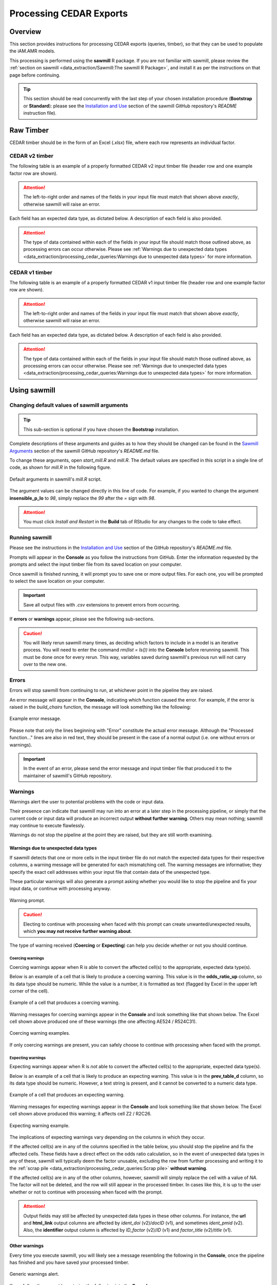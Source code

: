 

Processing CEDAR Exports
========================

Overview
--------
This section provides instructions for processing CEDAR exports (queries, timber), so that they can be used to populate the iAM.AMR models.

This processing is performed using the **sawmill** R package. 
If you are not familiar with sawmill, please review the :ref:`section on sawmill <data_extraction/Sawmill:The sawmill R Package>`, and install it as per the instructions on that page before continuing.

.. tip:: This section should be read concurrently with the last step of your chosen installation procedure (**Bootstrap** or **Standard**): please see the `Installation and Use <https://github.com/iAM-AMR/sawmill#installation-and-use>`_ section of the sawmill GitHub repository's *README* instruction file).

Raw Timber
----------

CEDAR timber should be in the form of an Excel (*.xlsx*) file, where each row represents an individual factor.

CEDAR v2 timber
~~~~~~~~~~~~~~~

The following table is an example of a properly formatted CEDAR v2 input timber file (header row and one example factor row are shown). 

.. csv-table:: CEDAR v2 Timber Example
   :file: CEDAR_v2_ex.csv
   :widths: 30,30,30,30,30,30,30,30,30,30,30,30,30,30,30,30,30,30,30,30,30,30,30,30,30,30,30,30,30,30,30,30,30,30,30,30
   :header-rows: 1

.. attention:: The left-to-right order and names of the fields in your input file must match that shown above *exactly*, otherwise sawmill will raise an error.

Each field has an expected data type, as dictated below. A description of each field is also provided.

.. csv-table:: CEDAR v2 Timber Specification
   :file: CEDAR_v2_spec.csv
   :widths: 30,10,50
   :header-rows: 1

.. attention:: The type of data contained within each of the fields in your input file should match those outlined above, as processing errors can occur otherwise. Please see :ref:`Warnings due to unexpected data types <data_extraction/processing_cedar_queries:Warnings due to unexpected data types>` for more information.

CEDAR v1 timber
~~~~~~~~~~~~~~~

The following table is an example of a properly formatted CEDAR v1 input timber file (header row and one example factor row are shown).

.. csv-table:: CEDAR v1 Timber Example
   :file: CEDAR_v1_ex.csv
   :widths: 30,30,30,30,30,30,30,30,30,30,30,30,30,30,30,30,30,30,30,30,30,30,30,30,30,30,30,30,30,30,30
   :header-rows: 1

.. attention:: The left-to-right order and names of the fields in your input file must match that shown above *exactly*, otherwise sawmill will raise an error.

Each field has an expected data type, as dictated below. A description of each field is also provided.

.. csv-table:: CEDAR v1 Timber Specification
   :file: CEDAR_v1_spec.csv
   :widths: 30,10,50
   :header-rows: 1

.. attention:: The type of data contained within each of the fields in your input file should match those outlined above, as processing errors can occur otherwise. Please see :ref:`Warnings due to unexpected data types <data_extraction/processing_cedar_queries:Warnings due to unexpected data types>` for more information.

Using sawmill
-------------

Changing default values of sawmill arguments
~~~~~~~~~~~~~~~~~~~~~~~~~~~~~~~~~~~~~~~~~~~~

.. tip:: This sub-section is optional if you have chosen the **Bootstrap** installation.

Complete descriptions of these arguments and guides as to how they should be changed can be found in the `Sawmill Arguments <https://github.com/iAM-AMR/sawmill#sawmill-arguments>`_ section of the sawmill GitHub repository's *README.md* file.

To change these arguments, open *start_mill.R* and *mill.R*.
The default values are specified in this script in a single line of code, as shown for *mill.R* in the following figure. 

.. figure:: /assets/figures/RStudio_default_arguments.jpg
   :align: center

   Default arguments in sawmill's *mill.R* script.

The argument values can be changed directly in this line of code. For example, if you wanted to change the argument **insensible_p_lo** to *98*, simply replace the *99* after the *=* sign with *98*.

.. attention:: You must click *Install and Restart* in the **Build** tab of RStudio for any changes to the code to take effect.

Running sawmill
~~~~~~~~~~~~~~~

Please see the instructions in the `Installation and Use <https://github.com/iAM-AMR/sawmill#installation-and-use>`_ section of the GitHub repository's *README.md* file.

Prompts will appear in the **Console** as you follow the instructions from GitHub. 
Enter the information requested by the prompts and select the input timber file from its saved location on your computer.

Once sawmill is finished running, it will prompt you to save one or more output files. 
For each one, you will be prompted to select the save location on your computer.

.. important:: Save all output files with *.csv* extensions to prevent errors from occurring.

If **errors** or **warnings** appear, please see the following sub-sections.

.. caution:: You will likely rerun sawmill many times, as deciding which factors to include in a model is an iterative process. You will need to enter the command `rm(list = ls())` into the **Console** before rerunning sawmill. This must be done once for every rerun. This way, variables saved during sawmill's previous run will not carry over to the new one.

Errors
~~~~~~

Errors will stop sawmill from continuing to run, at whichever point in the pipeline they are raised.

An error message will appear in the **Console**, indicating which function caused the error.
For example, if the error is raised in the *build_chairs* function, the message will look something like the following:

.. figure:: /assets/figures/Error_console.jpg
   :align: center

   Example error message.

Please note that only the lines beginning with "Error" constitute the actual error message. 
Although the "Processed function..." lines are also in red text, they should be present in the case of a normal output (i.e. one without errors or warnings).

.. important:: In the event of an error, please send the error message and input timber file that produced it to the maintainer of sawmill's GitHub repository.

Warnings
~~~~~~~~

Warnings alert the user to potential problems with the code or input data. 

Their presence can indicate that sawmill may run into an error at a later step in the processing pipeline, or simply that the current code or input data will produce an incorrect output **without further warning**. 
Others may mean nothing; sawmill may continue to execute flawlessly. 

Warnings do not stop the pipeline at the point they are raised, but they are still worth examining.

Warnings due to unexpected data types
+++++++++++++++++++++++++++++++++++++

If sawmill detects that one or more cells in the input timber file do not match the expected data types for their respective columns, a warning message will be generated for each mismatching cell.
The warning messages are informative; they specify the exact cell addresses within your input file that contain data of the unexpected type.

These particular warnings will also generate a prompt asking whether you would like to stop the pipeline and fix your input data, or continue with processing anyway. 

.. figure:: /assets/figures/Warning_prompt.jpg
   :align: center

   Warning prompt.

.. caution:: Electing to continue with processing when faced with this prompt can create unwanted/unexpected results, which **you may not receive further warning about**. 

The type of warning received (**Coercing** or **Expecting**) can help you decide whether or not you should continue.

Coercing warnings
^^^^^^^^^^^^^^^^^

Coercing warnings appear when R *is* able to convert the affected cell(s) to the appropriate, expected data type(s).

Below is an example of a cell that is likely to produce a coercing warning. This value is in the **odds_ratio_up** column, so its data type should be numeric.
While the value is a number, it is formatted as text (flagged by Excel in the upper left corner of the cell).

.. figure:: /assets/figures/Coercing_warning_Excel.jpg
   :align: center

   Example of a cell that produces a coercing warning.

Warning messages for coercing warnings appear in the **Console** and look something like that shown below.
The Excel cell shown above produced one of these warnings (the one affecting AE524 / R524C31).

.. figure:: /assets/figures/Coercing_warning_ex.jpg
   :align: center

   Coercing warning examples.

If only coercing warnings are present, you can safely choose to continue with processing when faced with the prompt.

Expecting warnings
^^^^^^^^^^^^^^^^^^

Expecting warnings appear when R is *not* able to convert the affected cell(s) to the appropriate, expected data type(s).

Below is an example of a cell that is likely to produce an expecting warning. This value is in the **prev_table_d** column, so its data type should be numeric.
However, a text string is present, and it cannot be converted to a numeric data type.

.. figure:: /assets/figures/Expecting_warning_Excel.jpg
   :align: center

   Example of a cell that produces an expecting warning.

Warning messages for expecting warnings appear in the **Console** and look something like that shown below.
The Excel cell shown above produced this warning; it affects cell Z2 / R2C26.

.. figure:: /assets/figures/Expecting_warning_ex.jpg
   :align: center

   Expecting warning example.

The implications of expecting warnings vary depending on the columns in which they occur.

If the affected cell(s) are in any of the columns specified in the table below, you should stop the pipeline and fix the affected cells. 
These fields have a direct effect on the odds ratio calculation, so in the event of unexpected data types in any of these, sawmill will 
typically deem the factor unusable, excluding the row from further processing and writing it to the :ref:`scrap pile <data_extraction/processing_cedar_queries:Scrap pile>` **without warning**.

.. csv-table:: Columns Which Affect Calculations
   :file: Calculation_Fields.csv
   :widths: 30,30
   :header-rows: 1

If the affected cell(s) are in any of the other columns, however, sawmill will simply replace the cell with a value of *NA*. 
The factor will not be deleted, and the row will still appear in the processed timber. 
In cases like this, it is up to the user whether or not to continue with processing when faced with the prompt.

.. attention:: Output fields may still be affected by unexpected data types in these other columns. For instance, the **url** and **html_link** output columns are affected by *ident_doi* (v2)/*docID* (v1), and sometimes *ident_pmid* (v2). Also, the **identifier** output column is affected by *ID_factor* (v2)/*ID* (v1) and *factor_title* (v2)/*title* (v1).

Other warnings
++++++++++++++

Every time you execute sawmill, you will likely see a message resembling the following in the **Console**, once the pipeline has finished and you have saved your processed timber.

.. figure:: /assets/figures/standard_warning.jpg
   :align: center

   Generic warnings alert.

If you follow the prompt by entering the following into the **Console**::
   
   warnings()

You will see something closely resembling the following:

.. figure:: /assets/figures/fisher_warning.jpg
   :align: center

   Generic warning messages.

This type of warning can be ignored. It occurs when the significance value (p-value) for the factor is calculated using the Fisher's exact test.
Since the values used in the Fisher's test must be rounded to the nearest integer, a warning is generated to notify the user that the rounding took place.

.. attention:: If the warning messages are of any other nature than those mentioned, please contact the maintainer of sawmill's GitHub repository for assistance.

Evaluating the Processed Timber (Planks) and Other Outputs
----------------------------------------------------------

This section outlines the fields that will be present in the processed timber *.csv* file. 
Each row now represents a plank of processed timber, or a factor usable for an iAM.AMR model.

An overview of additional output *.csv* files that may be produced is also provided.

The output .csv files
~~~~~~~~~~~~~~~~~~~~~

Processed timber
++++++++++++++++

A processed timber file is produced for each successful run of sawmill.

Two types of planks (rows) are present in the following order, from top to bottom:

#. *Error-free factors* for which an odds ratio and other outputs were successfully calculated
#. *Meta-analysis results* for each meta-analysis grouping (each unique meta-analysis ID)

.. note:: Rows containing the results of a meta-analysis will look slightly different (for instance, some fields may have values of *NA*).

Scrap pile
++++++++++

This file is only provided as an output if there is at least one erroneous factor in the raw timber.

The scrap pile contains all erroneous factors, or factors for which an odds ratio and other key outputs
were *not* successfully calculated.

Its fields are overall quite similar to those present in the raw timber, with two unique additions:

#. **exclude_sawmill**: Flagged as TRUE, indicating that the factor was excluded from calculations by sawmill due to errors/missing data
#. **exclude_sawmill_reason**: A more detailed description of why the factor was not usable

Full meta-analysis results
++++++++++++++++++++++++++

This file is only provided as an output if there is at least one meta-analysis grouping in the raw timber.

Each row represents the results from a single meta-analysis grouping, indicated by the value of **ID_meta** 
in the far-left column.

The main estimates produced by the meta-analysis calculation (odds ratio, standard error of the log(odds ratio), 
and p-value) are included in the processed timber. However, the full results
produced by *metafor* (the meta-analysis R package used by sawmill), contain many more fields describing other parameters of the calculation.

For a full description of these parameters, please see pg. 241 of the `metafor user guide <https://cran.r-project.org/web/packages/metafor/metafor.pdf>`_, which is the Value list for rma.uni.

CEDAR v2 planks
~~~~~~~~~~~~~~~

The following table is an example of processed timber from CEDAR v2.

While all fields present in the input timber are retained in the output, some will have new names. 
Sawmill renames some of the fields to improve uniformity between v1 and v2 outputs.

.. csv-table:: Output from CEDAR v2 Example
   :file: CEDAR_v2_output_ex.csv
   :widths: 30,30,30,30,30,30,30,30,30,30,30,30,30,30,30,30,30,30,30,30,30,30,30,30,30,30,30,30,30,30,30,30,30,30,30,30,30,30,30,30,30,30,30,30,30,30,30
   :header-rows: 1

A description of each output field is provided below. The fields which are added by sawmill and thus only appear in the processed timber are also annotated with the function responsible for adding them.

.. tip:: The **odds_ratio**, **se_log_or**, and **pval** fields are added by the *do_MA* function in cases where the row contains the results of a meta-analysis.

.. tip:: The **logOR** field is only added if there is at least one meta-analysis grouping (one unique meta-analysis ID) in the raw timber.

.. csv-table:: Output from CEDAR v2 Specification
   :file: CEDAR_v2_output_spec.csv
   :widths: 30,10,50
   :header-rows: 1

CEDAR v1 planks
~~~~~~~~~~~~~~~

The following table is an example of processed timber from CEDAR v1.

While all fields present in the input timber are retained in the output, some will have new names. 
Sawmill renames some of the fields to improve uniformity between v1 and v2 outputs.

Please note that rows containing the results of a meta-analysis will look slightly different (for instance, some fields may have values of *NA*).

.. csv-table:: Output from CEDAR v1 Example
   :file: CEDAR_v1_output_ex.csv
   :widths: 30,30,30,30,30,30,30,30,30,30,30,30,30,30,30,30,30,30,30,30,30,30,30,30,30,30,30,30,30,30,30,30,30,30,30,30,30,30,30,30,30,30
   :header-rows: 1

A description of each output field is provided below. The fields which are added by sawmill and thus only appear in the processed timber are also annotated with the function responsible for adding them.

.. csv-table:: Output from CEDAR v1 Specification
   :file: CEDAR_v1_output_spec.csv
   :widths: 30,10,50
   :header-rows: 1

Adding meta-analysis groupings
~~~~~~~~~~~~~~~~~~~~~~~~~~~~~~

Upon examining the processed timber, you may wish to group certain factors together for meta-analysis in the raw timber and rerun sawmill.

.. attention:: Meta-analysis is currently only supported for timber from CEDAR v2.

To add a meta-analysis grouping, make the following changes to the optional meta-analysis fields in the original, raw timber file:

#. **ID_meta**: assign the same meta-analysis ID to all factors you wish to include in the grouping
#. **meta_amr**: specify the antimicrobial or class of antimicrobials to which resistance is assayed
#. **meta_type**: describe the type and level of granularity of the meta-analysis grouping

.. tip:: The actual meta-analysis ID assigned to a particular grouping is irrelevant, as long as it is consistent across all factors in the grouping.

The table below provides example values for each meta-analysis field, as they might appear for a factor in the raw timber.

.. csv-table:: Meta-analysis Example
   :file: Meta-analysis_example.csv
   :widths: 50,50,50
   :header-rows: 1

All three meta-analysis fields (**ID_meta**, **meta_amr**, and **meta_type**) can simply be left blank for factors that should not be involved in meta-analysis calculations.

Checking the validation fields
~~~~~~~~~~~~~~~~~~~~~~~~~~~~~~

These are present in the processed timber file.

Low cell count factors
++++++++++++++++++++++

When one or more of the four values in the 2x2 contingency table is equal to zero, sawmill sets the **low_cell_count** field to True.
To avoid divide by zero errors, sawmill increments all four values by 0.5.

Null comparison factors
+++++++++++++++++++++++

When the # AMR+ observations in both the exposed and referent groups are equal to zero, sawmill sets the **null_comparison** field to True.
To avoid divide by zero errors, sawmill increments all four values by 0.5.

Any null comparison factors also have the **low_cell_count** field set to True.

CEDAR v2: factors with an insensible_prev_table
+++++++++++++++++++++++++++++++++++++++++++++++

Check your output *.csv* file for rows where the **insensible_prev_table** field is set to True.
These rows likely have data entry errors in the prevalence table columns, as this result indicates that (% AMR+ exposed) **+** (% AMR- exposed) does not come to approximately 100, and/or that (% AMR+ referent) **+** (% AMR- referent) does not come to approximately 100.